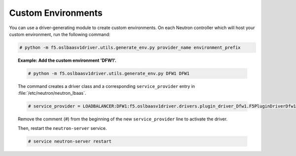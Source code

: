 Custom Environments
```````````````````

You can use a driver-generating module to create custom environments. On each Neutron controller which will host your custom environment, run the following command:

.. code-block:: shell

    # python -m f5.oslbaasv1driver.utils.generate_env.py provider_name environment_prefix


.. topic:: Example: Add the custom environment 'DFW1'.

    .. code-block:: shell

        # python -m f5.oslbaasv1driver.utils.generate_env.py DFW1 DFW1

    The command creates a driver class and a corresponding ``service_provider`` entry in :file:`/etc/neutron/neutron_lbaas`.

    .. code-block:: shell

        # service_provider = LOADBALANCER:DFW1:f5.oslbaasv1driver.drivers.plugin_driver_Dfw1.F5PluginDriverDfw1

    Remove the comment (`#`) from the beginning of the new ``service_provider`` line to activate the driver.

    Then, restart the ``neutron-server`` service.

    .. code-block:: shell

        # service neutron-server restart

